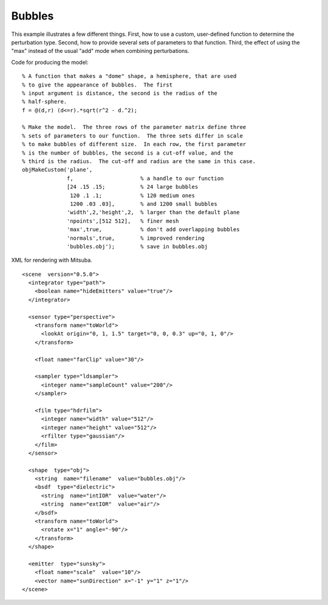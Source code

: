 
.. _gallerybubbles:


================
Bubbles
================

.. image:: ../images/gallery/bubbles_400.png
   :width: 400px

This example illustrates a few different things.  First, how to use a
custom, user-defined function to determine the perturbation type.
Second, how to provide several sets of parameters to that function.
Third, the effect of using the "max" instead of the usual "add" mode
when combining perturbations.

Code for producing the model::

  % A function that makes a "dome" shape, a hemisphere, that are used
  % to give the appearance of bubbles.  The first
  % input argument is distance, the second is the radius of the
  % half-sphere.
  f = @(d,r) (d<=r).*sqrt(r^2 - d.^2);

  % Make the model.  The three rows of the parameter matrix define three
  % sets of parameters to our function.  The three sets differ in scale
  % to make bubbles of different size.  In each row, the first parameter
  % is the number of bubbles, the second is a cut-off value, and the
  % third is the radius.  The cut-off and radius are the same in this case.
  objMakeCustom('plane',
                f,                     % a handle to our function
                [24 .15 .15;           % 24 large bubbles
                 120 .1 .1;            % 120 medium ones
                 1200 .03 .03],        % and 1200 small bubbles
                'width',2,'height',2,  % larger than the default plane
                'npoints',[512 512],   % finer mesh
                'max',true,            % don't add overlapping bubbles
                'normals',true,        % improved rendering
                'bubbles.obj');        % save in bubbles.obj


.. highlight:: xml

XML for rendering with Mitsuba.   ::

  <scene  version="0.5.0">
    <integrator type="path">
      <boolean name="hideEmitters" value="true"/>
    </integrator>

    <sensor type="perspective">
      <transform name="toWorld">
        <lookAt origin="0, 1, 1.5" target="0, 0, 0.3" up="0, 1, 0"/>
      </transform>

      <float name="farClip" value="30"/>

      <sampler type="ldsampler">
        <integer name="sampleCount" value="200"/>
      </sampler>

      <film type="hdrfilm">
        <integer name="width" value="512"/>
        <integer name="height" value="512"/>
        <rfilter type="gaussian"/>
      </film>
    </sensor>

    <shape  type="obj">
      <string  name="filename"  value="bubbles.obj"/>
      <bsdf  type="dielectric">
        <string  name="intIOR"  value="water"/>
        <string  name="extIOR"  value="air"/>
      </bsdf>
      <transform name="toWorld">
        <rotate x="1" angle="-90"/>
      </transform>
    </shape>

    <emitter  type="sunsky">
      <float name="scale"  value="10"/>
      <vector name="sunDirection" x="-1" y="1" z="1"/>
  </scene>


